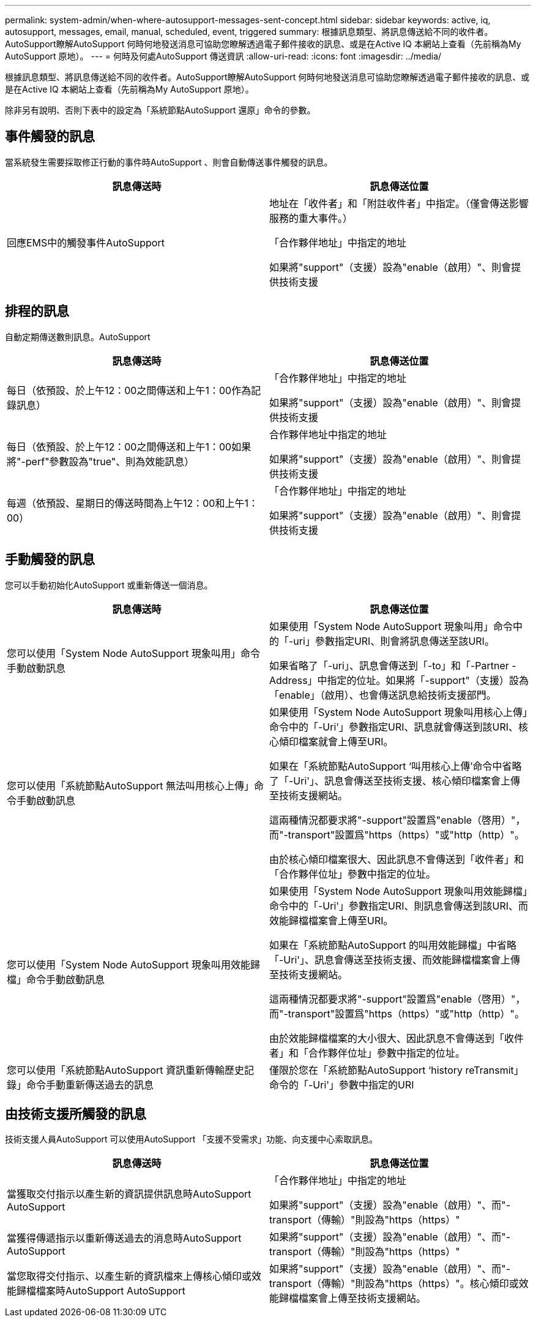 ---
permalink: system-admin/when-where-autosupport-messages-sent-concept.html 
sidebar: sidebar 
keywords: active, iq, autosupport, messages, email, manual, scheduled, event, triggered 
summary: 根據訊息類型、將訊息傳送給不同的收件者。AutoSupport瞭解AutoSupport 何時何地發送消息可協助您瞭解透過電子郵件接收的訊息、或是在Active IQ 本網站上查看（先前稱為My AutoSupport 原地）。 
---
= 何時及何處AutoSupport 傳送資訊
:allow-uri-read: 
:icons: font
:imagesdir: ../media/


[role="lead"]
根據訊息類型、將訊息傳送給不同的收件者。AutoSupport瞭解AutoSupport 何時何地發送消息可協助您瞭解透過電子郵件接收的訊息、或是在Active IQ 本網站上查看（先前稱為My AutoSupport 原地）。

除非另有說明、否則下表中的設定為「系統節點AutoSupport 還原」命令的參數。



== 事件觸發的訊息

當系統發生需要採取修正行動的事件時AutoSupport 、則會自動傳送事件觸發的訊息。

|===
| 訊息傳送時 | 訊息傳送位置 


 a| 
回應EMS中的觸發事件AutoSupport
 a| 
地址在「收件者」和「附註收件者」中指定。（僅會傳送影響服務的重大事件。）

「合作夥伴地址」中指定的地址

如果將"support"（支援）設為"enable（啟用）"、則會提供技術支援

|===


== 排程的訊息

自動定期傳送數則訊息。AutoSupport

|===
| 訊息傳送時 | 訊息傳送位置 


 a| 
每日（依預設、於上午12：00之間傳送和上午1：00作為記錄訊息）
 a| 
「合作夥伴地址」中指定的地址

如果將"support"（支援）設為"enable（啟用）"、則會提供技術支援



 a| 
每日（依預設、於上午12：00之間傳送和上午1：00如果將"-perf"參數設為"true"、則為效能訊息）
 a| 
合作夥伴地址中指定的地址

如果將"support"（支援）設為"enable（啟用）"、則會提供技術支援



 a| 
每週（依預設、星期日的傳送時間為上午12：00和上午1：00）
 a| 
「合作夥伴地址」中指定的地址

如果將"support"（支援）設為"enable（啟用）"、則會提供技術支援

|===


== 手動觸發的訊息

您可以手動初始化AutoSupport 或重新傳送一個消息。

|===
| 訊息傳送時 | 訊息傳送位置 


 a| 
您可以使用「System Node AutoSupport 現象叫用」命令手動啟動訊息
 a| 
如果使用「System Node AutoSupport 現象叫用」命令中的「-uri」參數指定URI、則會將訊息傳送至該URI。

如果省略了「-uri」、訊息會傳送到「-to」和「-Partner - Address」中指定的位址。如果將「-support"（支援）設為「enable」（啟用）、也會傳送訊息給技術支援部門。



 a| 
您可以使用「系統節點AutoSupport 無法叫用核心上傳」命令手動啟動訊息
 a| 
如果使用「System Node AutoSupport 現象叫用核心上傳」命令中的「-Uri'」參數指定URI、訊息就會傳送到該URI、核心傾印檔案就會上傳至URI。

如果在「系統節點AutoSupport ‘叫用核心上傳’命令中省略了「-Uri'」、訊息會傳送至技術支援、核心傾印檔案會上傳至技術支援網站。

這兩種情況都要求將"-support"設置爲"enable（啓用）"，而"-transport"設置爲"https（https）"或"http（http）"。

由於核心傾印檔案很大、因此訊息不會傳送到「收件者」和「合作夥伴位址」參數中指定的位址。



 a| 
您可以使用「System Node AutoSupport 現象叫用效能歸檔」命令手動啟動訊息
 a| 
如果使用「System Node AutoSupport 現象叫用效能歸檔」命令中的「-Uri'」參數指定URI、則訊息會傳送到該URI、而效能歸檔檔案會上傳至URI。

如果在「系統節點AutoSupport 的叫用效能歸檔」中省略「-Uri'」、訊息會傳送至技術支援、而效能歸檔檔案會上傳至技術支援網站。

這兩種情況都要求將"-support"設置爲"enable（啓用）"，而"-transport"設置爲"https（https）"或"http（http）"。

由於效能歸檔檔案的大小很大、因此訊息不會傳送到「收件者」和「合作夥伴位址」參數中指定的位址。



 a| 
您可以使用「系統節點AutoSupport 資訊重新傳輸歷史記錄」命令手動重新傳送過去的訊息
 a| 
僅限於您在「系統節點AutoSupport ‘history reTransmit」命令的「-Uri'」參數中指定的URI

|===


== 由技術支援所觸發的訊息

技術支援人員AutoSupport 可以使用AutoSupport 「支援不受需求」功能、向支援中心索取訊息。

|===
| 訊息傳送時 | 訊息傳送位置 


 a| 
當獲取交付指示以產生新的資訊提供訊息時AutoSupport AutoSupport
 a| 
「合作夥伴地址」中指定的地址

如果將"support"（支援）設為"enable（啟用）"、而"-transport（傳輸）"則設為"https（https）"



 a| 
當獲得傳遞指示以重新傳送過去的消息時AutoSupport AutoSupport
 a| 
如果將"support"（支援）設為"enable（啟用）"、而"-transport（傳輸）"則設為"https（https）"



 a| 
當您取得交付指示、以產生新的資訊檔來上傳核心傾印或效能歸檔檔案時AutoSupport AutoSupport
 a| 
如果將"support"（支援）設為"enable（啟用）"、而"-transport（傳輸）"則設為"https（https）"。核心傾印或效能歸檔檔案會上傳至技術支援網站。

|===